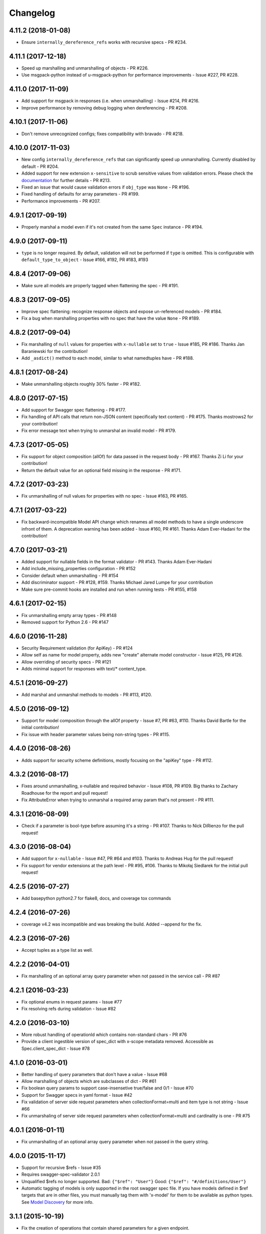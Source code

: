 Changelog
=========

4.11.2 (2018-01-08)
-------------------
- Ensure ``internally_dereference_refs`` works with recursive specs - PR #234.

4.11.1 (2017-12-18)
-------------------
- Speed up marshalling and unmarshalling of objects - PR #226.
- Use msgpack-python instead of u-msgpack-python for performance improvements - Issue #227, PR #228.

4.11.0 (2017-11-09)
-------------------
- Add support for msgpack in responses (i.e. when unmarshalling) - Issue #214, PR #216.
- Improve performance by removing debug logging when dereferencing - PR #208.

4.10.1 (2017-11-06)
-------------------
- Don't remove unrecognized configs; fixes compatibility with bravado - PR #218.

4.10.0 (2017-11-03)
-------------------
- New config ``internally_dereference_refs`` that can significantly speed up unmarshalling. Currently disabled by default - PR #204.
- Added support for new extension ``x-sensitive`` to scrub sensitive values from validation errors. Please check the `documentation <http://bravado-core.readthedocs.io/en/latest/models.html#sensitive-data>`_ for further details - PR #213.
- Fixed an issue that would cause validation errors if ``obj_type`` was ``None`` - PR #196.
- Fixed handling of defaults for array parameters - PR #199.
- Performance improvements - PR #207.

4.9.1 (2017-09-19)
------------------
- Properly marshal a model even if it's not created from the same ``Spec`` instance - PR #194.

4.9.0 (2017-09-11)
------------------
- ``type`` is no longer required. By default, validation will not be performed if ``type`` is omitted. This is configurable with ``default_type_to_object`` - Issue #166, #192, PR #183, #193

4.8.4 (2017-09-06)
------------------
- Make sure all models are properly tagged when flattening the spec - PR #191.

4.8.3 (2017-09-05)
------------------
- Improve spec flattening: recognize response objects and expose un-referenced models - PR #184.
- Fix a bug when marshalling properties with no spec that have the value ``None`` - PR #189.

4.8.2 (2017-09-04)
------------------
- Fix marshalling of ``null`` values for properties with ``x-nullable`` set to ``true`` - Issue #185, PR #186. Thanks Jan Baraniewski for the contribution!
- Add ``_asdict()`` method to each model, similar to what namedtuples have - PR #188.

4.8.1 (2017-08-24)
------------------
- Make unmarshalling objects roughly 30% faster - PR #182.

4.8.0 (2017-07-15)
------------------
- Add support for Swagger spec flattening - PR #177.
- Fix handling of API calls that return non-JSON content (specifically text content) - PR #175. Thanks mostrows2 for your contribution!
- Fix error message text when trying to unmarshal an invalid model - PR #179.

4.7.3 (2017-05-05)
------------------
- Fix support for object composition (allOf) for data passed in the request body - PR #167. Thanks Zi Li for your contribution!
- Return the default value for an optional field missing in the response - PR #171.

4.7.2 (2017-03-23)
------------------
- Fix unmarshalling of null values for properties with no spec - Issue #163, PR #165.

4.7.1 (2017-03-22)
------------------
- Fix backward-incompatible Model API change which renames all model methods to have a single underscore infront of them. A deprecation warning has been added - Issue #160, PR #161. Thanks Adam Ever-Hadani for the contribution!

4.7.0 (2017-03-21)
------------------
- Added support for nullable fields in the format validator - PR #143. Thanks Adam Ever-Hadani
- Add include_missing_properties configuration - PR #152
- Consider default when unmarshalling - PR #154
- Add discriminator support - PR #128, #159. Thanks Michael Jared Lumpe for your contribution
- Make sure pre-commit hooks are installed and run when running tests - PR #155, #158

4.6.1 (2017-02-15)
------------------
- Fix unmarshalling empty array types - PR #148
- Removed support for Python 2.6 - PR #147

4.6.0 (2016-11-28)
------------------
- Security Requirement validation (for ApiKey) - PR #124
- Allow self as name for model property, adds new "create" alternate model constructor - Issue #125, PR #126.
- Allow overriding of security specs - PR #121
- Adds minimal support for responses with text/* content_type.

4.5.1 (2016-09-27)
------------------
- Add marshal and unmarshal methods to models - PR #113, #120.

4.5.0 (2016-09-12)
------------------
- Support for model composition through the allOf property - Issue #7, PR #63, #110. Thanks David Bartle for the initial contribution!
- Fix issue with header parameter values being non-string types - PR #115.

4.4.0 (2016-08-26)
------------------
- Adds support for security scheme definitions, mostly focusing on the "apiKey" type - PR #112.

4.3.2 (2016-08-17)
------------------
- Fixes around unmarshalling, x-nullable and required behavior - Issue #108, PR #109. Big thanks to Zachary Roadhouse for the report and pull request!
- Fix AttributeError when trying to unmarshal a required array param that's not present - PR #111.

4.3.1 (2016-08-09)
------------------
- Check if a parameter is bool-type before assuming it's a string - PR #107. Thanks to Nick DiRienzo for the pull request!

4.3.0 (2016-08-04)
------------------
- Add support for ``x-nullable`` - Issue #47, PR #64 and #103. Thanks to Andreas Hug for the pull request!
- Fix support for vendor extensions at the path level - PR #95, #106. Thanks to Mikołaj Siedlarek for the initial pull request!

4.2.5 (2016-07-27)
------------------
- Add basepython python2.7 for flake8, docs, and coverage tox commands

4.2.4 (2016-07-26)
------------------
- coverage v4.2 was incompatible and was breaking the build. Added --append for the fix.

4.2.3 (2016-07-26)
------------------
- Accept tuples as a type list as well.

4.2.2 (2016-04-01)
------------------
- Fix marshalling of an optional array query parameter when not passed in the
  service call - PR #87

4.2.1 (2016-03-23)
------------------
- Fix optional enums in request params - Issue #77
- Fix resolving refs during validation - Issue #82

4.2.0 (2016-03-10)
------------------
- More robust handling of operationId which contains non-standard chars - PR #76
- Provide a client ingestible version of spec_dict with x-scope metadata removed. Accessible as Spec.client_spec_dict - Issue #78

4.1.0 (2016-03-01)
------------------
- Better handling of query parameters that don't have a value - Issue #68
- Allow marshalling of objects which are subclasses of dict - PR #61
- Fix boolean query params to support case-insensetive true/false and 0/1 - Issue #70
- Support for Swagger specs in yaml format - Issue #42
- Fix validation of server side request parameters when collectionFormat=multi and item type is not string - Issue #66
- Fix unmarshaling of server side request parameters when collectionFormat=multi and cardinality is one - PR #75

4.0.1 (2016-01-11)
------------------
- Fix unmarshalling of an optional array query parameter when not passed in the
  query string.

4.0.0 (2015-11-17)
------------------
- Support for recursive $refs - Issue #35
- Requires swagger-spec-validator 2.0.1
- Unqualified $refs no longer supported.
  Bad:  ``{"$ref": "User"}``
  Good: ``{"$ref": "#/definitions/User"}``
- Automatic tagging of models is only supported in the root swagger spec file. 
  If you have models defined in $ref targets that are in other files, you must 
  manually tag them with 'x-model' for them to be available as python types.
  See `Model Discovery <http://bravado-core.readthedocs.org/en/latest/models.html#model-discovery>`_ 
  for more info.

3.1.1 (2015-10-19)
------------------
- Fix the creation of operations that contain shared parameters for a given endpoint.

3.1.0 (2015-10-19)
------------------
- Added http ``headers`` to ``bravado_core.response.IncomingResponse``.

3.0.2 (2015-10-12)
------------------
- Added docs on how to use `user-defined formats <http://bravado-core.readthedocs.org/en/latest/formats.html>`_.
- Added docs on how to `configure <http://bravado-core.readthedocs.org/en/latest/config.html>`_ bravado-core.
- `formats` added as a config option

3.0.1 (2015-10-09)
------------------
- Automatically tag models in external $refs - Issue #45 - see `Model Discovery <http://bravado-core.readthedocs.org/en/latest/models.html#model-discovery>`_ for more info.

3.0.0 (2015-10-07)
------------------
- User-defined formats are now scoped to a Swagger spec - Issue #50 (this is a non-backwards compatible change)
- Deprecated bravado_core.request.RequestLike and renamed to bravado_core.request.IncomingRequest
- Added `make docs` target and updated docs (still needs a lot of work though)

2.4.1 (2015-09-30)
------------------
- Fixed validation of user-defined formats - Issue #48

2.4.0 (2015-08-13)
------------------
- Support relative '$ref' external references in swagger.json
- Fix dereferencing of jsonref when given in a list

2.3.0 (2015-08-10)
------------------
- Raise MatchingResponseNotFound instead of SwaggerMappingError
  when a response can't be matched to the Swagger schema.

2.2.0 (2015-08-06)
------------------
- Add reason to IncomingResponse

2.1.0 (2015-07-17)
------------------
- Handle user defined formats for serialization and validation.

2.0.0 (2015-07-13)
------------------
- Move http invocation to bravado
- Fix unicode in model docstrings
- Require swagger-spec-validator 1.0.12 to pick up bug fixes

1.1.0 (2015-06-25)
------------------
- Better unicode support
- Python 3 support

1.0.0-rc2 (2015-06-01)
----------------------
- Fixed file uploads when marshaling a request
- Renamed ResponseLike to IncomingResponse
- Fixed repr of a model when it has an attr with a unicode value

1.0.0-rc1 (2015-05-26)
----------------------
- Use basePath when matching an operation to a request
- Refactored exception hierarchy
- Added use_models config option

0.1.0 (2015-05-13)
------------------
- Initial release
